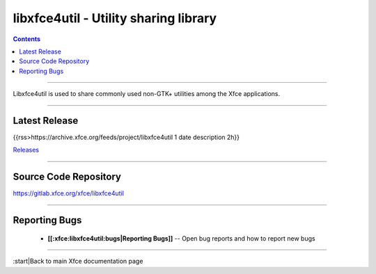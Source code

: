 libxfce4util - Utility sharing library
======================================

.. Contents::

----

Libxfce4util is used to share commonly used non-GTK+ utilities among the
Xfce applications.

----

Latest Release
--------------
{{rss>https://archive.xfce.org/feeds/project/libxfce4util 1 date description 2h}}

`Releases <https://archive.xfce.org/src/xfce/libxfce4util>`_

----

Source Code Repository
----------------------

https://gitlab.xfce.org/xfce/libxfce4util

----

Reporting Bugs
--------------

  * **[[:xfce:libxfce4util:bugs|Reporting Bugs]]** -- Open bug reports and how to report new bugs

----

:start|Back to main Xfce documentation page
